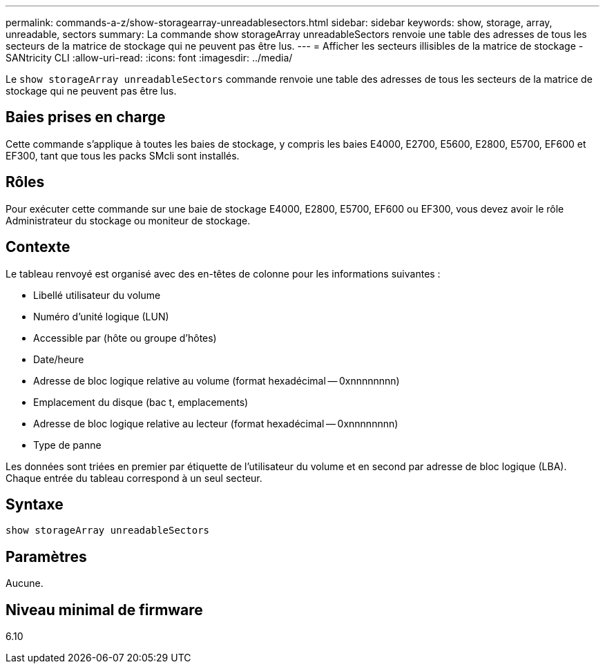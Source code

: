 ---
permalink: commands-a-z/show-storagearray-unreadablesectors.html 
sidebar: sidebar 
keywords: show, storage, array, unreadable, sectors 
summary: La commande show storageArray unreadableSectors renvoie une table des adresses de tous les secteurs de la matrice de stockage qui ne peuvent pas être lus. 
---
= Afficher les secteurs illisibles de la matrice de stockage - SANtricity CLI
:allow-uri-read: 
:icons: font
:imagesdir: ../media/


[role="lead"]
Le `show storageArray unreadableSectors` commande renvoie une table des adresses de tous les secteurs de la matrice de stockage qui ne peuvent pas être lus.



== Baies prises en charge

Cette commande s'applique à toutes les baies de stockage, y compris les baies E4000, E2700, E5600, E2800, E5700, EF600 et EF300, tant que tous les packs SMcli sont installés.



== Rôles

Pour exécuter cette commande sur une baie de stockage E4000, E2800, E5700, EF600 ou EF300, vous devez avoir le rôle Administrateur du stockage ou moniteur de stockage.



== Contexte

Le tableau renvoyé est organisé avec des en-têtes de colonne pour les informations suivantes :

* Libellé utilisateur du volume
* Numéro d'unité logique (LUN)
* Accessible par (hôte ou groupe d'hôtes)
* Date/heure
* Adresse de bloc logique relative au volume (format hexadécimal -- 0xnnnnnnnn)
* Emplacement du disque (bac t, emplacements)
* Adresse de bloc logique relative au lecteur (format hexadécimal -- 0xnnnnnnnn)
* Type de panne


Les données sont triées en premier par étiquette de l'utilisateur du volume et en second par adresse de bloc logique (LBA). Chaque entrée du tableau correspond à un seul secteur.



== Syntaxe

[source, cli]
----
show storageArray unreadableSectors
----


== Paramètres

Aucune.



== Niveau minimal de firmware

6.10
